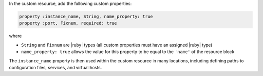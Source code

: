 .. The contents of this file are included in multiple topics.
.. This file should not be changed in a way that hinders its ability to appear in multiple documentation sets.
.. This file is hooked into a slide deck


In the custom resource, add the following custom properties:

.. code-block:: ruby

   property :instance_name, String, name_property: true
   property :port, Fixnum, required: true

where

* ``String`` and ``Fixnum`` are |ruby| types (all custom properties must have an assigned |ruby| type)
* ``name_property: true`` allows the value for this property to be equal to the ``'name'`` of the resource block

The ``instance_name`` property is then used within the custom resource in many locations, including defining paths to configuration files, services, and virtual hosts.
